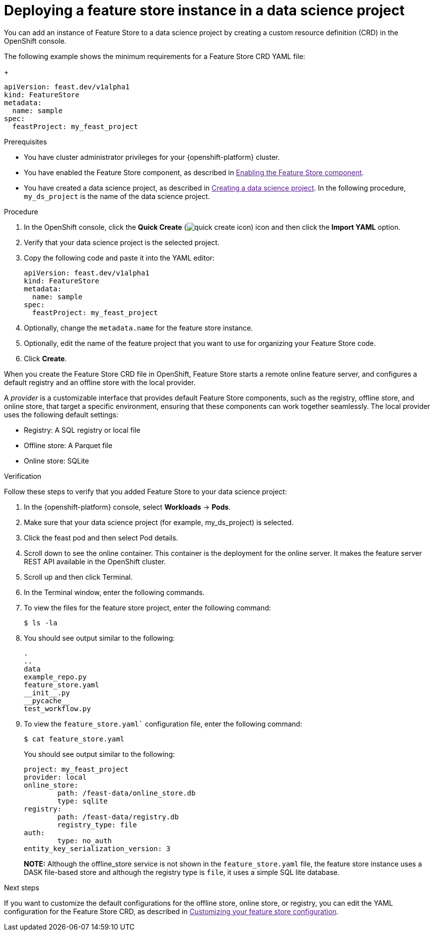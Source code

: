 :_module-type: PROCEDURE

[id="deploying-a-feature-store-instance-in-a-data-science-project_{context}"]
= Deploying a feature store instance in a data science project

[role='_abstract']
You can add an instance of Feature Store to a data science project by creating a custom resource definition (CRD) in the OpenShift console.

The following example shows the minimum requirements for a Feature Store CRD YAML file:
+
[.lines_space]
[.console-input]
[source, yaml]
----
apiVersion: feast.dev/v1alpha1
kind: FeatureStore
metadata:
  name: sample
spec:
  feastProject: my_feast_project
----

.Prerequisites

* You have cluster administrator privileges for your {openshift-platform} cluster.

* You have enabled the Feature Store component, as described in link:[Enabling the Feature Store component].

* You have created a data science project, as described in link:[Creating a data science project]. In the following procedure, `my_ds_project` is the name of the data science project.

.Procedure

. In the OpenShift console, click the *Quick Create* (image:images/quick-create-icon.png[]) icon and then click the *Import YAML* option.

. Verify that your data science project is the selected project.

. Copy the following code and paste it into the YAML editor:
+
[.lines_space]
[.console-input]
[source, yaml]
----
apiVersion: feast.dev/v1alpha1
kind: FeatureStore
metadata:
  name: sample 
spec:
  feastProject: my_feast_project 
----

. Optionally, change the `metadata.name` for the feature store instance.
. Optionally, edit the name of the feature project that you want to use for organizing your Feature Store code.
. Click *Create*.

When you create the Feature Store CRD file in OpenShift, Feature Store starts a remote online feature server, and configures a default registry and an offline store with the local provider. 

A _provider_ is a customizable interface that provides default Feature Store components, such as the registry, offline store, and online store, that target a specific environment, ensuring that these components can work together seamlessly. The local provider uses the following default settings:

* Registry: A SQL registry or local file
* Offline store:  A Parquet file
* Online store: SQLite

.Verification
Follow these steps to verify that you added Feature Store to your data science project:

. In the {openshift-platform} console, select *Workloads* -> *Pods*.
. Make sure that your data science project (for example, my_ds_project) is selected.
. Click the feast pod and then select Pod details. 
. Scroll down to see the online container. This container is the deployment for the online server. It makes the feature server REST API available in the OpenShift cluster.
. Scroll up and then click Terminal.
. In the Terminal window, enter the following commands.
. To view the files for the feature store project, enter the following command:
+
----
$ ls -la
----

. You should see output similar to the following:
+
[.lines_space]
[.console-output]
[source, yaml]
----
.
..
data
example_repo.py
feature_store.yaml
__init__.py
__pycache__
test_workflow.py
----

. To view the `feature_store.yaml`` configuration file, enter the following command:
+
----
$ cat feature_store.yaml
----
+
You should see output similar to the following:
+
[.lines_space]
[.console-output]
[source, yaml]
----
project: my_feast_project
provider: local
online_store:
	path: /feast-data/online_store.db
	type: sqlite
registry:
	path: /feast-data/registry.db
	registry_type: file
auth:
	type: no_auth
entity_key_serialization_version: 3
----
+
*NOTE:* Although the offline_store service is not shown in the `feature_store.yaml` file, the feature store instance uses a DASK file-based store and although the registry type is `file`, it uses a simple SQL lite database.

.Next steps

If you want to customize the default configurations for the offline store, online store, or registry, you can edit the YAML configuration for the Feature Store CRD, as described in link:[Customizing your feature store configuration].
